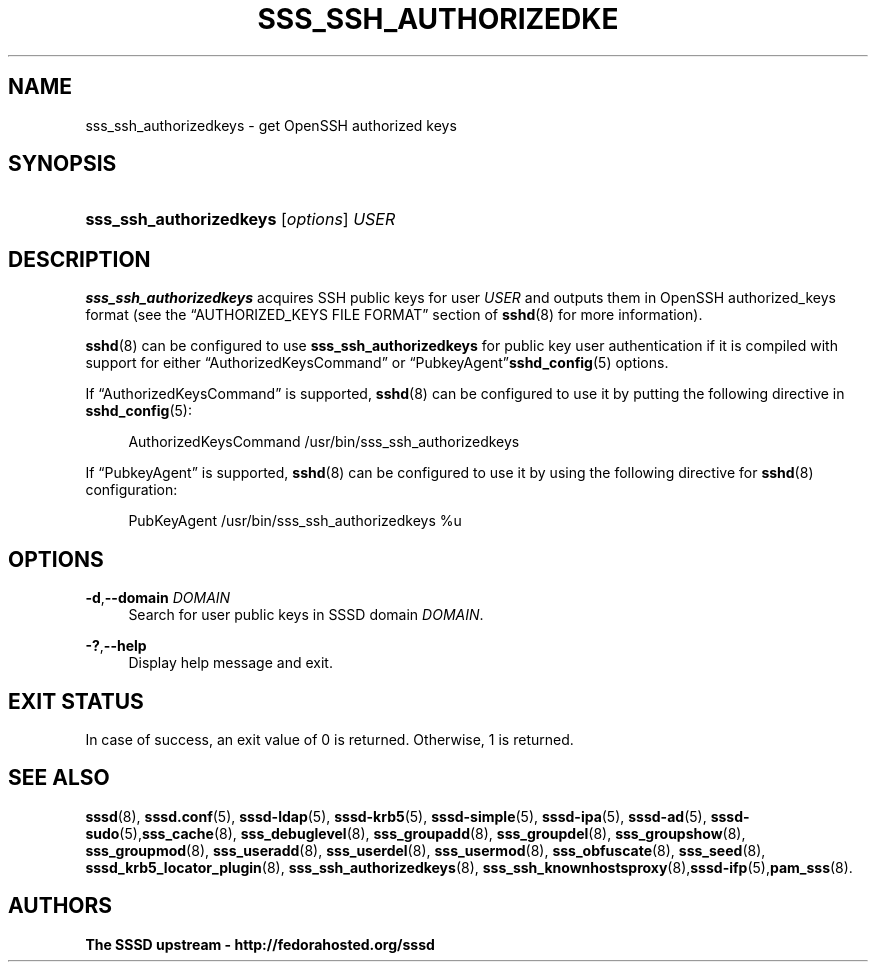 '\" t
.\"     Title: sss_ssh_authorizedkeys
.\"    Author: The SSSD upstream - http://fedorahosted.org/sssd
.\" Generator: DocBook XSL Stylesheets v1.78.1 <http://docbook.sf.net/>
.\"      Date: 02/16/2017
.\"    Manual: SSSD Manual pages
.\"    Source: SSSD
.\"  Language: English
.\"
.TH "SSS_SSH_AUTHORIZEDKE" "1" "02/16/2017" "SSSD" "SSSD Manual pages"
.\" -----------------------------------------------------------------
.\" * Define some portability stuff
.\" -----------------------------------------------------------------
.\" ~~~~~~~~~~~~~~~~~~~~~~~~~~~~~~~~~~~~~~~~~~~~~~~~~~~~~~~~~~~~~~~~~
.\" http://bugs.debian.org/507673
.\" http://lists.gnu.org/archive/html/groff/2009-02/msg00013.html
.\" ~~~~~~~~~~~~~~~~~~~~~~~~~~~~~~~~~~~~~~~~~~~~~~~~~~~~~~~~~~~~~~~~~
.ie \n(.g .ds Aq \(aq
.el       .ds Aq '
.\" -----------------------------------------------------------------
.\" * set default formatting
.\" -----------------------------------------------------------------
.\" disable hyphenation
.nh
.\" disable justification (adjust text to left margin only)
.ad l
.\" -----------------------------------------------------------------
.\" * MAIN CONTENT STARTS HERE *
.\" -----------------------------------------------------------------
.SH "NAME"
sss_ssh_authorizedkeys \- get OpenSSH authorized keys
.SH "SYNOPSIS"
.HP \w'\fBsss_ssh_authorizedkeys\fR\ 'u
\fBsss_ssh_authorizedkeys\fR [\fIoptions\fR] \fIUSER\fR
.SH "DESCRIPTION"
.PP
\fBsss_ssh_authorizedkeys\fR
acquires SSH public keys for user
\fIUSER\fR
and outputs them in OpenSSH authorized_keys format (see the
\(lqAUTHORIZED_KEYS FILE FORMAT\(rq
section of
\fBsshd\fR(8)
for more information)\&.
.PP
\fBsshd\fR(8)
can be configured to use
\fBsss_ssh_authorizedkeys\fR
for public key user authentication if it is compiled with support for either
\(lqAuthorizedKeysCommand\(rq
or
\(lqPubkeyAgent\(rq\fBsshd_config\fR(5)
options\&.
.PP
If
\(lqAuthorizedKeysCommand\(rq
is supported,
\fBsshd\fR(8)
can be configured to use it by putting the following directive in
\fBsshd_config\fR(5):
.sp
.if n \{\
.RS 4
.\}
.nf
AuthorizedKeysCommand /usr/bin/sss_ssh_authorizedkeys
.fi
.if n \{\
.RE
.\}
.PP
If
\(lqPubkeyAgent\(rq
is supported,
\fBsshd\fR(8)
can be configured to use it by using the following directive for
\fBsshd\fR(8)
configuration:
.sp
.if n \{\
.RS 4
.\}
.nf
PubKeyAgent /usr/bin/sss_ssh_authorizedkeys %u
.fi
.if n \{\
.RE
.\}
.sp
.SH "OPTIONS"
.PP
\fB\-d\fR,\fB\-\-domain\fR \fIDOMAIN\fR
.RS 4
Search for user public keys in SSSD domain
\fIDOMAIN\fR\&.
.RE
.PP
\fB\-?\fR,\fB\-\-help\fR
.RS 4
Display help message and exit\&.
.RE
.SH "EXIT STATUS"
.PP
In case of success, an exit value of 0 is returned\&. Otherwise, 1 is returned\&.
.SH "SEE ALSO"
.PP
\fBsssd\fR(8),
\fBsssd.conf\fR(5),
\fBsssd-ldap\fR(5),
\fBsssd-krb5\fR(5),
\fBsssd-simple\fR(5),
\fBsssd-ipa\fR(5),
\fBsssd-ad\fR(5),
\fBsssd-sudo\fR(5),\fBsss_cache\fR(8),
\fBsss_debuglevel\fR(8),
\fBsss_groupadd\fR(8),
\fBsss_groupdel\fR(8),
\fBsss_groupshow\fR(8),
\fBsss_groupmod\fR(8),
\fBsss_useradd\fR(8),
\fBsss_userdel\fR(8),
\fBsss_usermod\fR(8),
\fBsss_obfuscate\fR(8),
\fBsss_seed\fR(8),
\fBsssd_krb5_locator_plugin\fR(8),
\fBsss_ssh_authorizedkeys\fR(8), \fBsss_ssh_knownhostsproxy\fR(8),\fBsssd-ifp\fR(5),\fBpam_sss\fR(8)\&.
.SH "AUTHORS"
.PP
\fBThe SSSD upstream \- http://fedorahosted\&.org/sssd\fR
